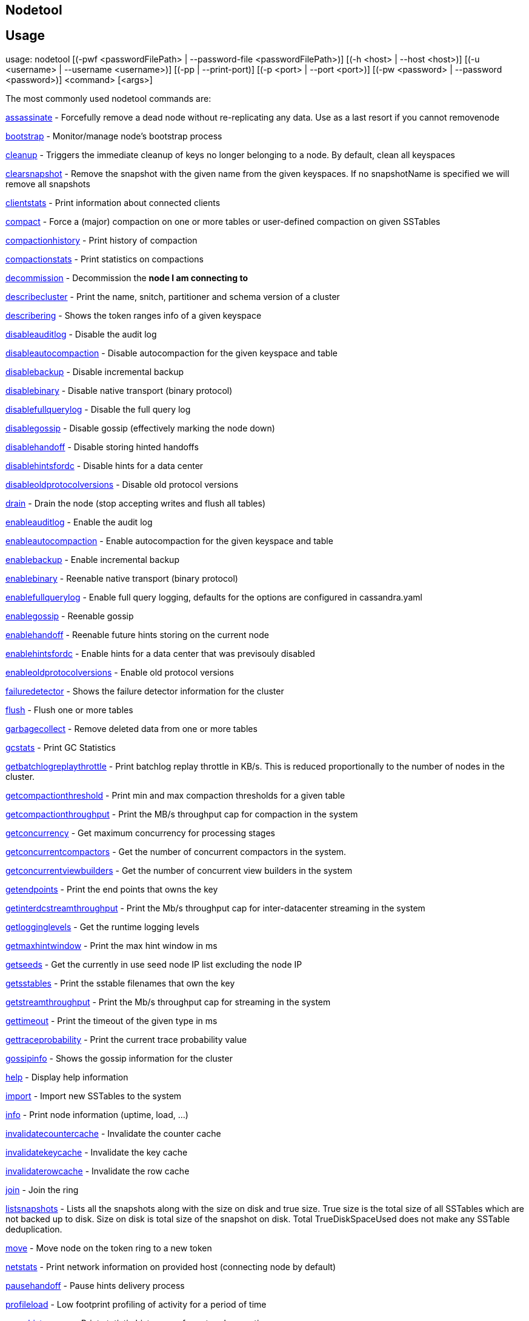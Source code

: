 == Nodetool

== Usage

usage: nodetool [(-pwf <passwordFilePath> | --password-file <passwordFilePath>)]
        [(-h <host> | --host <host>)] [(-u <username> | --username <username>)]
        [(-pp | --print-port)] [(-p <port> | --port <port>)]
        [(-pw <password> | --password <password>)] <command> [<args>]

The most commonly used nodetool commands are:

xref:tools/nodetool/assassinate.adoc[assassinate] -                   Forcefully remove a dead node without re-replicating any data.  Use as a last resort if you cannot removenode

xref:tools/nodetool/bootstrap.adoc[bootstrap] -                     Monitor/manage node's bootstrap process

xref:tools/nodetool/cleanup.adoc[cleanup] -                       Triggers the immediate cleanup of keys no longer belonging to a node. By default, clean all keyspaces

xref:tools/nodetool/clearsnapshot.adoc[clearsnapshot] -                 Remove the snapshot with the given name from the given keyspaces. If no snapshotName is specified we will remove all snapshots

xref:tools/nodetool/clientstats.adoc[clientstats] -                   Print information about connected clients

xref:tools/nodetool/compact.adoc[compact] -                       Force a (major) compaction on one or more tables or user-defined compaction on given SSTables

xref:tools/nodetool/compactionhistory.adoc[compactionhistory] -             Print history of compaction

xref:tools/nodetool/compactionstats.adoc[compactionstats] -               Print statistics on compactions

xref:tools/nodetool/decommission.adoc[decommission] -                  Decommission the *node I am connecting to*

xref:tools/nodetool/describecluster.adoc[describecluster] -               Print the name, snitch, partitioner and schema version of a cluster

xref:tools/nodetool/describering.adoc[describering] -                  Shows the token ranges info of a given keyspace

xref:tools/nodetool/disableauditlog.adoc[disableauditlog] -               Disable the audit log

xref:tools/nodetool/disableautocompaction.adoc[disableautocompaction] -         Disable autocompaction for the given keyspace and table

xref:tools/nodetool/disablebackup.adoc[disablebackup] -                 Disable incremental backup

xref:tools/nodetool/disablebinary.adoc[disablebinary] -                 Disable native transport (binary protocol)

xref:tools/nodetool/disablefullquerylog.adoc[disablefullquerylog] -           Disable the full query log

xref:tools/nodetool/disablegossip.adoc[disablegossip] -                 Disable gossip (effectively marking the node down)

xref:tools/nodetool/disablehandoff.adoc[disablehandoff] -                Disable storing hinted handoffs

xref:tools/nodetool/disablehintsfordc.adoc[disablehintsfordc] -             Disable hints for a data center

xref:tools/nodetool/disableoldprotocolversions.adoc[disableoldprotocolversions] -    Disable old protocol versions

xref:tools/nodetool/drain.adoc[drain] -                         Drain the node (stop accepting writes and flush all tables)

xref:tools/nodetool/enableauditlog.adoc[enableauditlog] -                Enable the audit log

xref:tools/nodetool/enableautocompaction.adoc[enableautocompaction] -          Enable autocompaction for the given keyspace and table

xref:tools/nodetool/enablebackup.adoc[enablebackup] -                  Enable incremental backup

xref:tools/nodetool/enablebinary.adoc[enablebinary] -                  Reenable native transport (binary protocol)

xref:tools/nodetool/enablefullquerylog.adoc[enablefullquerylog] -            Enable full query logging, defaults for the options are configured in cassandra.yaml

xref:tools/nodetool/enablegossip.adoc[enablegossip] -                  Reenable gossip

xref:tools/nodetool/enablehandoff.adoc[enablehandoff] -                 Reenable future hints storing on the current node

xref:tools/nodetool/enablehintsfordc.adoc[enablehintsfordc] -              Enable hints for a data center that was previsouly disabled

xref:tools/nodetool/enableoldprotocolversions.adoc[enableoldprotocolversions] -     Enable old protocol versions

xref:tools/nodetool/failuredetector.adoc[failuredetector] -               Shows the failure detector information for the cluster

xref:tools/nodetool/flush.adoc[flush] -                         Flush one or more tables

xref:tools/nodetool/garbagecollect.adoc[garbagecollect] -                Remove deleted data from one or more tables

xref:tools/nodetool/gcstats.adoc[gcstats] -                       Print GC Statistics

xref:tools/nodetool/getbatchlogreplaythrottle.adoc[getbatchlogreplaythrottle] -     Print batchlog replay throttle in KB/s. This is reduced proportionally to the number of nodes in the cluster.

xref:tools/nodetool/getcompactionthreshold.adoc[getcompactionthreshold] -        Print min and max compaction thresholds for a given table

xref:tools/nodetool/getcompactionthroughput.adoc[getcompactionthroughput] -       Print the MB/s throughput cap for compaction in the system

xref:tools/nodetool/getconcurrency.adoc[getconcurrency] -                Get maximum concurrency for processing stages

xref:tools/nodetool/getconcurrentcompactors.adoc[getconcurrentcompactors] -       Get the number of concurrent compactors in the system.

xref:tools/nodetool/getconcurrentviewbuilders.adoc[getconcurrentviewbuilders] -     Get the number of concurrent view builders in the system

xref:tools/nodetool/getendpoints.adoc[getendpoints] -                  Print the end points that owns the key

xref:tools/nodetool/getinterdcstreamthroughput.adoc[getinterdcstreamthroughput] -    Print the Mb/s throughput cap for inter-datacenter streaming in the system

xref:tools/nodetool/getlogginglevels.adoc[getlogginglevels] -              Get the runtime logging levels

xref:tools/nodetool/getmaxhintwindow.adoc[getmaxhintwindow] -              Print the max hint window in ms

xref:tools/nodetool/getseeds.adoc[getseeds] -                      Get the currently in use seed node IP list excluding the node IP

xref:tools/nodetool/getsstables.adoc[getsstables] -                   Print the sstable filenames that own the key

xref:tools/nodetool/getstreamthroughput.adoc[getstreamthroughput] -           Print the Mb/s throughput cap for streaming in the system

xref:tools/nodetool/gettimeout.adoc[gettimeout] -                    Print the timeout of the given type in ms

xref:tools/nodetool/gettraceprobability.adoc[gettraceprobability] -           Print the current trace probability value

xref:tools/nodetool/gossipinfo.adoc[gossipinfo] -                    Shows the gossip information for the cluster

xref:tools/nodetool/help.adoc[help] -                          Display help information

xref:tools/nodetool/import.adoc[import] -                        Import new SSTables to the system

xref:tools/nodetool/info.adoc[info] -                          Print node information (uptime, load, ...)

xref:tools/nodetool/invalidatecountercache.adoc[invalidatecountercache] -        Invalidate the counter cache

xref:tools/nodetool/invalidatekeycache.adoc[invalidatekeycache] -            Invalidate the key cache

xref:tools/nodetool/invalidaterowcache.adoc[invalidaterowcache] -            Invalidate the row cache

xref:tools/nodetool/join.adoc[join] -                          Join the ring

xref:tools/nodetool/listsnapshots.adoc[listsnapshots] -                 Lists all the snapshots along with the size on disk and true size. True size is the total size of all SSTables which are not backed up to disk. Size on disk is total size of the snapshot on disk. Total TrueDiskSpaceUsed does not make any SSTable deduplication.

xref:tools/nodetool/move.adoc[move] -                          Move node on the token ring to a new token

xref:tools/nodetool/netstats.adoc[netstats] -                      Print network information on provided host (connecting node by default)

xref:tools/nodetool/pausehandoff.adoc[pausehandoff] -                  Pause hints delivery process

xref:tools/nodetool/profileload.adoc[profileload] -                   Low footprint profiling of activity for a period of time

xref:tools/nodetool/proxyhistograms.adoc[proxyhistograms] -               Print statistic histograms for network operations

xref:tools/nodetool/rangekeysample.adoc[rangekeysample] -                Shows the sampled keys held across all keyspaces

xref:tools/nodetool/rebuild.adoc[rebuild] -                       Rebuild data by streaming from other nodes (similarly to bootstrap)

xref:tools/nodetool/rebuild_index.adoc[rebuild_index] -                 A full rebuild of native secondary indexes for a given table

xref:tools/nodetool/refresh.adoc[refresh] -                       Load newly placed SSTables to the system without restart

xref:tools/nodetool/refreshsizeestimates.adoc[refreshsizeestimates] -          Refresh system.size_estimates

xref:tools/nodetool/reloadlocalschema.adoc[reloadlocalschema] -             Reload local node schema from system tables

xref:tools/nodetool/reloadseeds.adoc[reloadseeds] -                   Reload the seed node list from the seed node provider

xref:tools/nodetool/reloadssl.adoc[reloadssl] -                     Signals Cassandra to reload SSL certificates

xref:tools/nodetool/reloadtriggers.adoc[reloadtriggers] -                Reload trigger classes

xref:tools/nodetool/relocatesstables.adoc[relocatesstables] -              Relocates sstables to the correct disk

xref:tools/nodetool/removenode.adoc[removenode] -                    Show status of current node removal, force completion of pending removal or remove provided ID

xref:tools/nodetool/repair.adoc[repair] -                        Repair one or more tables

xref:tools/nodetool/repair_admin.adoc[repair_admin] -              
xref:tools/nodetool/list.adoc[list] -  and fail incremental repair sessions

xref:tools/nodetool/replaybatchlog.adoc[replaybatchlog] -                Kick off batchlog replay and wait for finish

xref:tools/nodetool/resetfullquerylog.adoc[resetfullquerylog] -             Stop the full query log and clean files in the configured full query log directory from cassandra.yaml as well as JMX

xref:tools/nodetool/resetlocalschema.adoc[resetlocalschema] -              Reset node's local schema and resync

xref:tools/nodetool/resumehandoff.adoc[resumehandoff] -                 Resume hints delivery process

xref:tools/nodetool/ring.adoc[ring] -                          Print information about the token ring

xref:tools/nodetool/scrub.adoc[scrub] -                         Scrub (rebuild sstables for) one or more tables

xref:tools/nodetool/setbatchlogreplaythrottle.adoc[setbatchlogreplaythrottle] -     Set batchlog replay throttle in KB per second, or 0 to disable throttling. This will be reduced proportionally to the number of nodes in the cluster.

xref:tools/nodetool/setcachecapacity.adoc[setcachecapacity] -              Set global key, row, and counter cache capacities (in MB units)

xref:tools/nodetool/setcachekeystosave.adoc[setcachekeystosave] -            Set number of keys saved by each cache for faster post-restart warmup. 0 to disable

xref:tools/nodetool/setcompactionthreshold.adoc[setcompactionthreshold] -        Set min and max compaction thresholds for a given table

xref:tools/nodetool/setcompactionthroughput.adoc[setcompactionthroughput] -       Set the MB/s throughput cap for compaction in the system, or 0 to disable throttling

xref:tools/nodetool/setconcurrency.adoc[setconcurrency] -                Set maximum concurrency for processing stage

xref:tools/nodetool/setconcurrentcompactors.adoc[setconcurrentcompactors] -       Set number of concurrent compactors in the system.

xref:tools/nodetool/setconcurrentviewbuilders.adoc[setconcurrentviewbuilders] -     Set the number of concurrent view builders in the system

xref:tools/nodetool/sethintedhandoffthrottlekb.adoc[sethintedhandoffthrottlekb] -    Set hinted handoff throttle in kb per second, per delivery thread.

xref:tools/nodetool/setinterdcstreamthroughput.adoc[setinterdcstreamthroughput] -    Set the Mb/s throughput cap for inter-datacenter streaming in the system, or 0 to disable throttling

xref:tools/nodetool/setlogginglevel.adoc[setlogginglevel] -               Set the log level threshold for a given component or class. Will reset to the initial configuration if called with no parameters.

xref:tools/nodetool/setmaxhintwindow.adoc[setmaxhintwindow] -              Set the specified max hint window in ms

xref:tools/nodetool/setstreamthroughput.adoc[setstreamthroughput] -           Set the Mb/s throughput cap for streaming in the system, or 0 to disable throttling

xref:tools/nodetool/settimeout.adoc[settimeout] -                    Set the specified timeout in ms, or 0 to disable timeout

xref:tools/nodetool/settraceprobability.adoc[settraceprobability] -           Sets the probability for tracing any given request to value. 0 disables, 1 enables for all requests, 0 is the default

xref:tools/nodetool/sjk.adoc[sjk] -                           Run commands of 'Swiss Java Knife'. Run 'nodetool sjk --help' for more information.

xref:tools/nodetool/snapshot.adoc[snapshot] -                      Take a snapshot of specified keyspaces or a snapshot of the specified table

xref:tools/nodetool/status.adoc[status] -                        Print cluster information (state, load, IDs, ...)

xref:tools/nodetool/statusautocompaction.adoc[statusautocompaction] -      
xref:tools/nodetool/status.adoc[status] -  of autocompaction of the given keyspace and table

xref:tools/nodetool/statusbackup.adoc[statusbackup] -                  Status of incremental backup

xref:tools/nodetool/statusbinary.adoc[statusbinary] -                  Status of native transport (binary protocol)

xref:tools/nodetool/statusgossip.adoc[statusgossip] -                  Status of gossip

xref:tools/nodetool/statushandoff.adoc[statushandoff] -                 Status of storing future hints on the current node

xref:tools/nodetool/stop.adoc[stop] -                          Stop compaction

xref:tools/nodetool/stopdaemon.adoc[stopdaemon] -                    Stop cassandra daemon

xref:tools/nodetool/tablehistograms.adoc[tablehistograms] -               Print statistic histograms for a given table

xref:tools/nodetool/tablestats.adoc[tablestats] -                    Print statistics on tables

xref:tools/nodetool/toppartitions.adoc[toppartitions] -                 Sample and print the most active partitions

xref:tools/nodetool/tpstats.adoc[tpstats] -                       Print usage statistics of thread pools

xref:tools/nodetool/truncatehints.adoc[truncatehints] -                 Truncate all hints on the local node, or truncate hints for the endpoint(s) specified.

xref:tools/nodetool/upgradesstables.adoc[upgradesstables] -               Rewrite sstables (for the requested tables) that are not on the current version (thus upgrading them to said current version)

xref:tools/nodetool/verify.adoc[verify] -                        Verify (check data checksum for) one or more tables

xref:tools/nodetool/version.adoc[version] -                       Print cassandra version

xref:tools/nodetool/viewbuildstatus.adoc[viewbuildstatus] -               Show progress of a materialized view build

See 'nodetool help <command>' for more information on a specific command.

